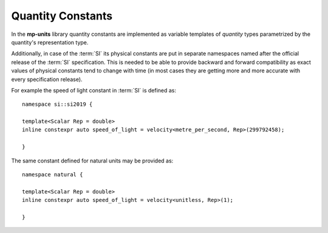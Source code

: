 .. namespace:: units

Quantity Constants
==================

In the **mp-units** library quantity constants are implemented as variable
templates of `quantity` types parametrized by the quantity's representation
type.

Additionally, in case of the :term:`SI` its physical constants are put in
separate namespaces named after the official release of the :term:`SI`
specification. This is needed to be able to provide backward and forward
compatibility as exact values of physical constants tend to change with time
(in most cases they are getting more and more accurate with every
specification release).

For example the speed of light constant in :term:`SI` is defined as::

    namespace si::si2019 {

    template<Scalar Rep = double>
    inline constexpr auto speed_of_light = velocity<metre_per_second, Rep>(299792458);

    }

The same constant defined for natural units may be provided as::

    namespace natural {

    template<Scalar Rep = double>
    inline constexpr auto speed_of_light = velocity<unitless, Rep>(1);

    }
